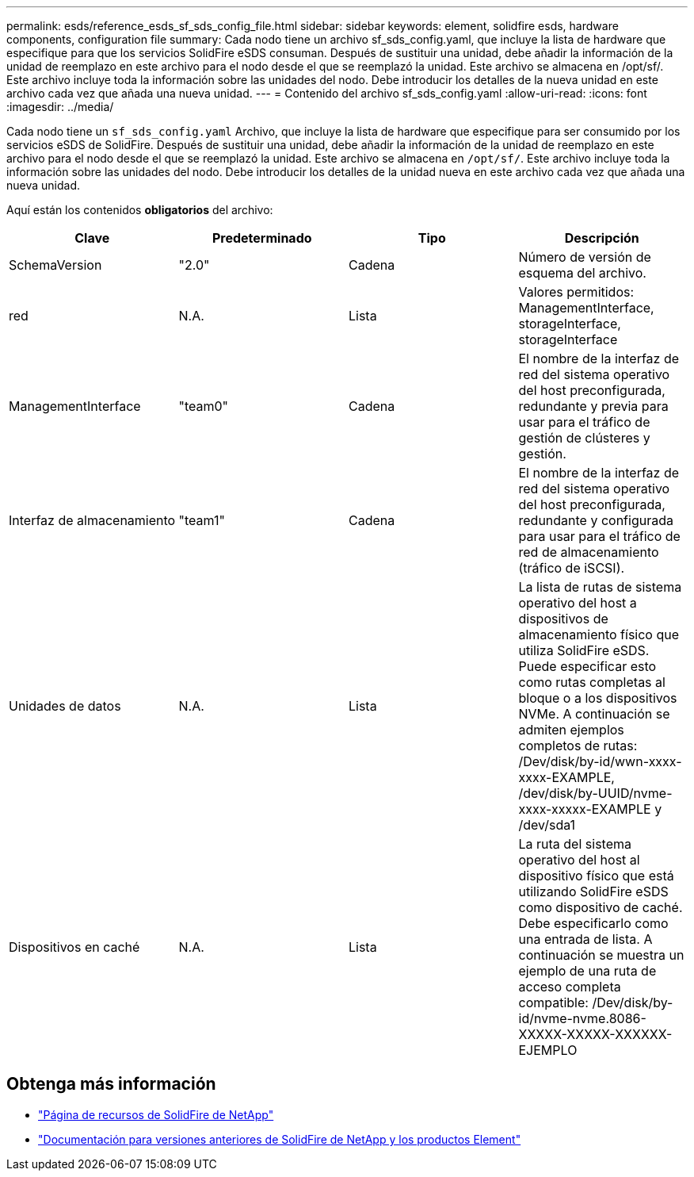 ---
permalink: esds/reference_esds_sf_sds_config_file.html 
sidebar: sidebar 
keywords: element, solidfire esds, hardware components, configuration file 
summary: Cada nodo tiene un archivo sf_sds_config.yaml, que incluye la lista de hardware que especifique para que los servicios SolidFire eSDS consuman. Después de sustituir una unidad, debe añadir la información de la unidad de reemplazo en este archivo para el nodo desde el que se reemplazó la unidad. Este archivo se almacena en /opt/sf/. Este archivo incluye toda la información sobre las unidades del nodo. Debe introducir los detalles de la nueva unidad en este archivo cada vez que añada una nueva unidad. 
---
= Contenido del archivo sf_sds_config.yaml
:allow-uri-read: 
:icons: font
:imagesdir: ../media/


[role="lead"]
Cada nodo tiene un `sf_sds_config.yaml` Archivo, que incluye la lista de hardware que especifique para ser consumido por los servicios eSDS de SolidFire. Después de sustituir una unidad, debe añadir la información de la unidad de reemplazo en este archivo para el nodo desde el que se reemplazó la unidad. Este archivo se almacena en `/opt/sf/`. Este archivo incluye toda la información sobre las unidades del nodo. Debe introducir los detalles de la unidad nueva en este archivo cada vez que añada una nueva unidad.

Aquí están los contenidos *obligatorios* del archivo:

[cols="4*"]
|===
| Clave | Predeterminado | Tipo | Descripción 


 a| 
SchemaVersion
 a| 
"2.0"
 a| 
Cadena
 a| 
Número de versión de esquema del archivo.



 a| 
red
 a| 
N.A.
 a| 
Lista
 a| 
Valores permitidos: ManagementInterface, storageInterface, storageInterface



 a| 
ManagementInterface
 a| 
"team0"
 a| 
Cadena
 a| 
El nombre de la interfaz de red del sistema operativo del host preconfigurada, redundante y previa para usar para el tráfico de gestión de clústeres y gestión.



 a| 
Interfaz de almacenamiento
 a| 
"team1"
 a| 
Cadena
 a| 
El nombre de la interfaz de red del sistema operativo del host preconfigurada, redundante y configurada para usar para el tráfico de red de almacenamiento (tráfico de iSCSI).



 a| 
Unidades de datos
 a| 
N.A.
 a| 
Lista
 a| 
La lista de rutas de sistema operativo del host a dispositivos de almacenamiento físico que utiliza SolidFire eSDS. Puede especificar esto como rutas completas al bloque o a los dispositivos NVMe. A continuación se admiten ejemplos completos de rutas: /Dev/disk/by-id/wwn-xxxx-xxxx-EXAMPLE, /dev/disk/by-UUID/nvme-xxxx-xxxxx-EXAMPLE y /dev/sda1



 a| 
Dispositivos en caché
 a| 
N.A.
 a| 
Lista
 a| 
La ruta del sistema operativo del host al dispositivo físico que está utilizando SolidFire eSDS como dispositivo de caché. Debe especificarlo como una entrada de lista. A continuación se muestra un ejemplo de una ruta de acceso completa compatible: /Dev/disk/by-id/nvme-nvme.8086-XXXXX-XXXXX-XXXXXX-EJEMPLO

|===


== Obtenga más información

* https://www.netapp.com/data-storage/solidfire/documentation/["Página de recursos de SolidFire de NetApp"^]
* https://docs.netapp.com/sfe-122/topic/com.netapp.ndc.sfe-vers/GUID-B1944B0E-B335-4E0B-B9F1-E960BF32AE56.html["Documentación para versiones anteriores de SolidFire de NetApp y los productos Element"^]

